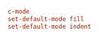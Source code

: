 #+PROPERTY: header-args :cache yes
#+PROPERTY: header-args+ :mkdirp yes
#+PROPERTY: header-args+ :tangle-mode (identity #o400)
#+PROPERTY: header-args+ :results silent
#+PROPERTY: header-args+ :padline no
#+BEGIN_SRC conf :tangle ~/.mg
c-mode
set-default-mode fill
set-default-mode indent
#+END_SRC
